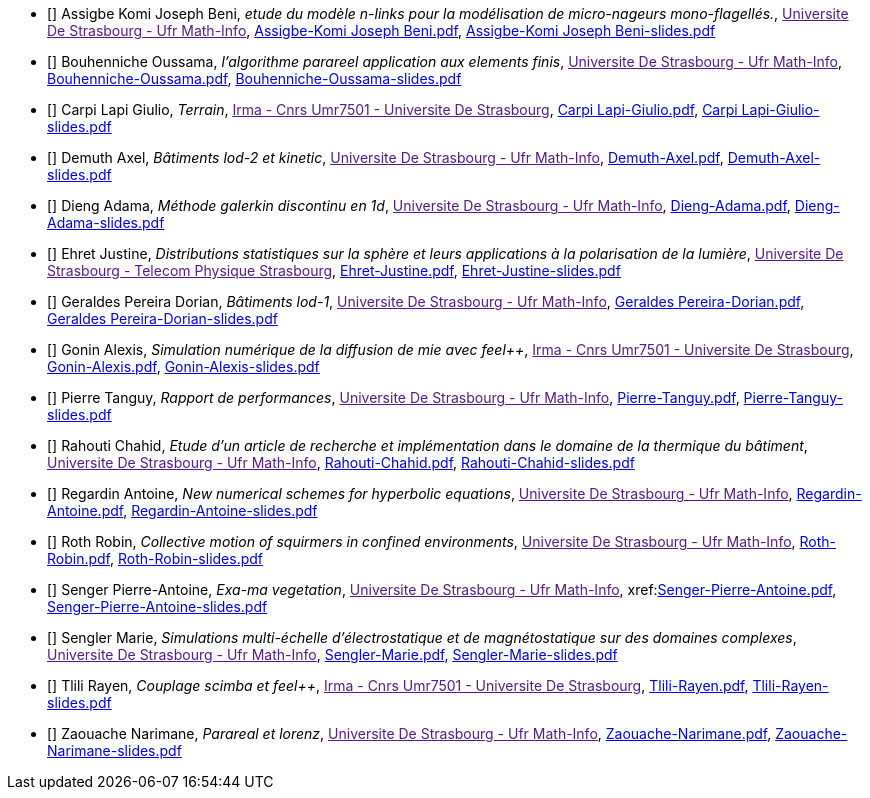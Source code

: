 
 - [[[Assigbe]]] Assigbe Komi Joseph Beni, _etude du modèle n-links pour la modélisation de micro-nageurs mono-flagellés._, link:[Universite De Strasbourg - Ufr Math-Info], xref:attachment$Assigbe-Komi Joseph Beni.pdf[Assigbe-Komi Joseph Beni.pdf],  xref:attachment$Assigbe-Komi Joseph Beni-slides.pdf[Assigbe-Komi Joseph Beni-slides.pdf]

 - [[[Bouhenniche]]] Bouhenniche Oussama, _l’algorithme parareel application aux elements finis_, link:[Universite De Strasbourg - Ufr Math-Info], xref:attachment$Bouhenniche-Oussama.pdf[Bouhenniche-Oussama.pdf],  xref:attachment$Bouhenniche-Oussama-slides.pdf[Bouhenniche-Oussama-slides.pdf]

 - [[[CarpiLapi]]] Carpi Lapi Giulio, _Terrain_, link:[Irma - Cnrs Umr7501 - Universite De Strasbourg], xref:attachment$Carpi Lapi-Giulio.pdf[Carpi Lapi-Giulio.pdf],  xref:attachment$Carpi Lapi-Giulio-slides.pdf[Carpi Lapi-Giulio-slides.pdf]

 - [[[Demuth]]] Demuth Axel, _Bâtiments lod-2 et kinetic_, link:[Universite De Strasbourg - Ufr Math-Info], xref:attachment$Demuth-Axel.pdf[Demuth-Axel.pdf],  xref:attachment$Demuth-Axel-slides.pdf[Demuth-Axel-slides.pdf]

 - [[[Dieng]]] Dieng Adama, _Méthode galerkin discontinu en 1d_, link:[Universite De Strasbourg - Ufr Math-Info], xref:attachment$Dieng-Adama.pdf[Dieng-Adama.pdf],  xref:attachment$Dieng-Adama-slides.pdf[Dieng-Adama-slides.pdf]

 - [[[Ehret]]] Ehret Justine, _Distributions statistiques sur la sphère et leurs
applications à la polarisation de la lumière_, link:[Universite De Strasbourg - Telecom Physique Strasbourg], xref:attachment$Ehret-Justine.pdf[Ehret-Justine.pdf],  xref:attachment$Ehret-Justine-slides.pdf[Ehret-Justine-slides.pdf]

 - [[[GeraldesPereira]]] Geraldes Pereira Dorian, _Bâtiments lod-1_, link:[Universite De Strasbourg - Ufr Math-Info], xref:attachment$Geraldes Pereira-Dorian.pdf[Geraldes Pereira-Dorian.pdf],  xref:attachment$Geraldes Pereira-Dorian-slides.pdf[Geraldes Pereira-Dorian-slides.pdf]

 - [[[Gonin]]] Gonin Alexis, _Simulation numérique de la diffusion de mie avec feel++_, link:[Irma - Cnrs Umr7501 - Universite De Strasbourg], xref:attachment$Gonin-Alexis.pdf[Gonin-Alexis.pdf],  xref:attachment$Gonin-Alexis-slides.pdf[Gonin-Alexis-slides.pdf]

 - [[[Pierre]]] Pierre Tanguy, _Rapport de performances_, link:[Universite De Strasbourg - Ufr Math-Info], xref:attachment$Pierre-Tanguy.pdf[Pierre-Tanguy.pdf],  xref:attachment$Pierre-Tanguy-slides.pdf[Pierre-Tanguy-slides.pdf]

 - [[[Rahouti]]] Rahouti Chahid, _Etude d’un article de recherche et implémentation dans le domaine de la thermique du bâtiment_, link:[Universite De Strasbourg - Ufr Math-Info], xref:attachment$Rahouti-Chahid.pdf[Rahouti-Chahid.pdf],  xref:attachment$Rahouti-Chahid-slides.pdf[Rahouti-Chahid-slides.pdf]

 - [[[Regardin]]] Regardin Antoine, _New numerical schemes for hyperbolic equations_, link:[Universite De Strasbourg - Ufr Math-Info], xref:attachment$Regardin-Antoine.pdf[Regardin-Antoine.pdf],  xref:attachment$Regardin-Antoine-slides.pdf[Regardin-Antoine-slides.pdf]

 - [[[Roth]]] Roth Robin, _Collective motion of squirmers in confined environments_, link:[Universite De Strasbourg - Ufr Math-Info], xref:attachment$Roth-Robin.pdf[Roth-Robin.pdf],  xref:attachment$Roth-Robin-slides.pdf[Roth-Robin-slides.pdf]

 - [[[Senger]]] Senger Pierre-Antoine, _Exa-ma vegetation_, link:[Universite De Strasbourg - Ufr Math-Info], xref:link:++https://feelpp.github.io/ktirio-geom.docs/ktirio-geom/index.html++[Senger-Pierre-Antoine.pdf],  xref:attachment$Senger-Pierre-Antoine-slides.pdf[Senger-Pierre-Antoine-slides.pdf]

 - [[[Sengler]]] Sengler Marie, _Simulations multi-échelle d'électrostatique et de magnétostatique sur des domaines complexes_, link:[Universite De Strasbourg - Ufr Math-Info], xref:attachment$Sengler-Marie.pdf[Sengler-Marie.pdf],  xref:attachment$Sengler-Marie-slides.pdf[Sengler-Marie-slides.pdf]

 - [[[Tlili]]] Tlili Rayen, _Couplage scimba et feel++_, link:[Irma - Cnrs Umr7501 - Universite De Strasbourg], xref:attachment$Tlili-Rayen.pdf[Tlili-Rayen.pdf],  xref:attachment$Tlili-Rayen-slides.pdf[Tlili-Rayen-slides.pdf]

 - [[[Zaouache]]] Zaouache Narimane, _Parareal et lorenz_, link:[Universite De Strasbourg - Ufr Math-Info], xref:attachment$Zaouache-Narimane.pdf[Zaouache-Narimane.pdf],  xref:attachment$Zaouache-Narimane-slides.pdf[Zaouache-Narimane-slides.pdf]
